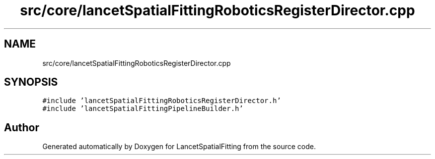 .TH "src/core/lancetSpatialFittingRoboticsRegisterDirector.cpp" 3 "Mon Nov 21 2022" "Version 1.0.0" "LancetSpatialFitting" \" -*- nroff -*-
.ad l
.nh
.SH NAME
src/core/lancetSpatialFittingRoboticsRegisterDirector.cpp
.SH SYNOPSIS
.br
.PP
\fC#include 'lancetSpatialFittingRoboticsRegisterDirector\&.h'\fP
.br
\fC#include 'lancetSpatialFittingPipelineBuilder\&.h'\fP
.br

.SH "Author"
.PP 
Generated automatically by Doxygen for LancetSpatialFitting from the source code\&.
